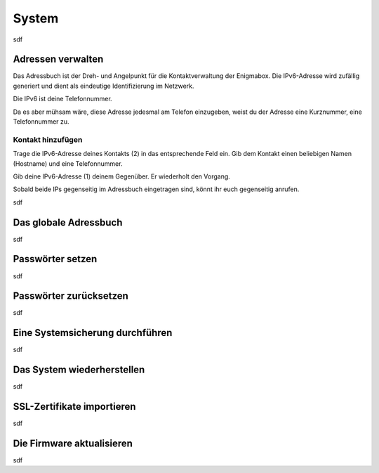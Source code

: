 ======
System
======

sdf

.. _address_book:

*******************
Adressen verwalten
*******************

Das Adressbuch ist der Dreh- und Angelpunkt für die Kontaktverwaltung der Enigmabox. Die IPv6-Adresse wird zufällig generiert und dient als eindeutige Identifizierung im Netzwerk.

.. image:: images/addressbook-1.png

Die IPv6 ist deine Telefonnummer.

Da es aber mühsam wäre, diese Adresse jedesmal am Telefon einzugeben, weist du der Adresse eine Kurznummer, eine Telefonnummer zu.

Kontakt hinzufügen
==================

.. image:: images/addressbook-add-number.png

Trage die IPv6-Adresse deines Kontakts (2) in das entsprechende Feld ein. Gib dem Kontakt einen beliebigen Namen (Hostname) und eine Telefonnummer.

Gib deine IPv6-Adresse (1) deinem Gegenüber. Er wiederholt den Vorgang.

Sobald beide IPs gegenseitig im Adressbuch eingetragen sind, könnt ihr euch gegenseitig anrufen.

.. image:: images/addressbook-2contacts.png

sdf

**********************
Das globale Adressbuch
**********************

sdf

.. _set_password:

*****************
Passwörter setzen
*****************

sdf

***********************
Passwörter zurücksetzen
***********************

sdf

.. _backup:

********************************
Eine Systemsicherung durchführen
********************************

sdf

***************************
Das System wiederherstellen
***************************

sdf

***************************
SSL-Zertifikate importieren
***************************

sdf

**************************
Die Firmware aktualisieren
**************************

sdf

